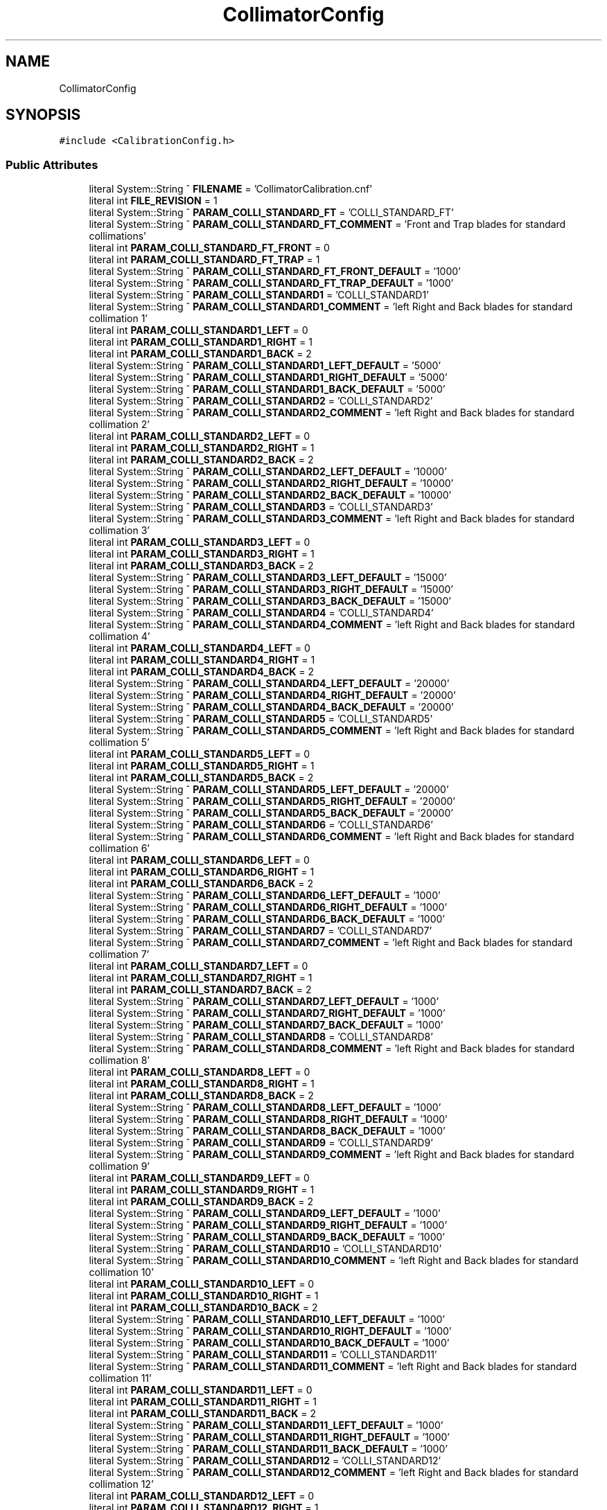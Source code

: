 .TH "CollimatorConfig" 3 "Mon May 13 2024" "MCPU_MASTER Software Description" \" -*- nroff -*-
.ad l
.nh
.SH NAME
CollimatorConfig
.SH SYNOPSIS
.br
.PP
.PP
\fC#include <CalibrationConfig\&.h>\fP
.SS "Public Attributes"

.in +1c
.ti -1c
.RI "literal System::String ^ \fBFILENAME\fP = 'CollimatorCalibration\&.cnf'"
.br
.ti -1c
.RI "literal int \fBFILE_REVISION\fP = 1"
.br
.ti -1c
.RI "literal System::String ^ \fBPARAM_COLLI_STANDARD_FT\fP = 'COLLI_STANDARD_FT'"
.br
.ti -1c
.RI "literal System::String ^ \fBPARAM_COLLI_STANDARD_FT_COMMENT\fP = 'Front and Trap blades for standard collimations'"
.br
.ti -1c
.RI "literal int \fBPARAM_COLLI_STANDARD_FT_FRONT\fP = 0"
.br
.ti -1c
.RI "literal int \fBPARAM_COLLI_STANDARD_FT_TRAP\fP = 1"
.br
.ti -1c
.RI "literal System::String ^ \fBPARAM_COLLI_STANDARD_FT_FRONT_DEFAULT\fP = '1000'"
.br
.ti -1c
.RI "literal System::String ^ \fBPARAM_COLLI_STANDARD_FT_TRAP_DEFAULT\fP = '1000'"
.br
.ti -1c
.RI "literal System::String ^ \fBPARAM_COLLI_STANDARD1\fP = 'COLLI_STANDARD1'"
.br
.ti -1c
.RI "literal System::String ^ \fBPARAM_COLLI_STANDARD1_COMMENT\fP = 'left Right and Back blades for standard collimation 1'"
.br
.ti -1c
.RI "literal int \fBPARAM_COLLI_STANDARD1_LEFT\fP = 0"
.br
.ti -1c
.RI "literal int \fBPARAM_COLLI_STANDARD1_RIGHT\fP = 1"
.br
.ti -1c
.RI "literal int \fBPARAM_COLLI_STANDARD1_BACK\fP = 2"
.br
.ti -1c
.RI "literal System::String ^ \fBPARAM_COLLI_STANDARD1_LEFT_DEFAULT\fP = '5000'"
.br
.ti -1c
.RI "literal System::String ^ \fBPARAM_COLLI_STANDARD1_RIGHT_DEFAULT\fP = '5000'"
.br
.ti -1c
.RI "literal System::String ^ \fBPARAM_COLLI_STANDARD1_BACK_DEFAULT\fP = '5000'"
.br
.ti -1c
.RI "literal System::String ^ \fBPARAM_COLLI_STANDARD2\fP = 'COLLI_STANDARD2'"
.br
.ti -1c
.RI "literal System::String ^ \fBPARAM_COLLI_STANDARD2_COMMENT\fP = 'left Right and Back blades for standard collimation 2'"
.br
.ti -1c
.RI "literal int \fBPARAM_COLLI_STANDARD2_LEFT\fP = 0"
.br
.ti -1c
.RI "literal int \fBPARAM_COLLI_STANDARD2_RIGHT\fP = 1"
.br
.ti -1c
.RI "literal int \fBPARAM_COLLI_STANDARD2_BACK\fP = 2"
.br
.ti -1c
.RI "literal System::String ^ \fBPARAM_COLLI_STANDARD2_LEFT_DEFAULT\fP = '10000'"
.br
.ti -1c
.RI "literal System::String ^ \fBPARAM_COLLI_STANDARD2_RIGHT_DEFAULT\fP = '10000'"
.br
.ti -1c
.RI "literal System::String ^ \fBPARAM_COLLI_STANDARD2_BACK_DEFAULT\fP = '10000'"
.br
.ti -1c
.RI "literal System::String ^ \fBPARAM_COLLI_STANDARD3\fP = 'COLLI_STANDARD3'"
.br
.ti -1c
.RI "literal System::String ^ \fBPARAM_COLLI_STANDARD3_COMMENT\fP = 'left Right and Back blades for standard collimation 3'"
.br
.ti -1c
.RI "literal int \fBPARAM_COLLI_STANDARD3_LEFT\fP = 0"
.br
.ti -1c
.RI "literal int \fBPARAM_COLLI_STANDARD3_RIGHT\fP = 1"
.br
.ti -1c
.RI "literal int \fBPARAM_COLLI_STANDARD3_BACK\fP = 2"
.br
.ti -1c
.RI "literal System::String ^ \fBPARAM_COLLI_STANDARD3_LEFT_DEFAULT\fP = '15000'"
.br
.ti -1c
.RI "literal System::String ^ \fBPARAM_COLLI_STANDARD3_RIGHT_DEFAULT\fP = '15000'"
.br
.ti -1c
.RI "literal System::String ^ \fBPARAM_COLLI_STANDARD3_BACK_DEFAULT\fP = '15000'"
.br
.ti -1c
.RI "literal System::String ^ \fBPARAM_COLLI_STANDARD4\fP = 'COLLI_STANDARD4'"
.br
.ti -1c
.RI "literal System::String ^ \fBPARAM_COLLI_STANDARD4_COMMENT\fP = 'left Right and Back blades for standard collimation 4'"
.br
.ti -1c
.RI "literal int \fBPARAM_COLLI_STANDARD4_LEFT\fP = 0"
.br
.ti -1c
.RI "literal int \fBPARAM_COLLI_STANDARD4_RIGHT\fP = 1"
.br
.ti -1c
.RI "literal int \fBPARAM_COLLI_STANDARD4_BACK\fP = 2"
.br
.ti -1c
.RI "literal System::String ^ \fBPARAM_COLLI_STANDARD4_LEFT_DEFAULT\fP = '20000'"
.br
.ti -1c
.RI "literal System::String ^ \fBPARAM_COLLI_STANDARD4_RIGHT_DEFAULT\fP = '20000'"
.br
.ti -1c
.RI "literal System::String ^ \fBPARAM_COLLI_STANDARD4_BACK_DEFAULT\fP = '20000'"
.br
.ti -1c
.RI "literal System::String ^ \fBPARAM_COLLI_STANDARD5\fP = 'COLLI_STANDARD5'"
.br
.ti -1c
.RI "literal System::String ^ \fBPARAM_COLLI_STANDARD5_COMMENT\fP = 'left Right and Back blades for standard collimation 5'"
.br
.ti -1c
.RI "literal int \fBPARAM_COLLI_STANDARD5_LEFT\fP = 0"
.br
.ti -1c
.RI "literal int \fBPARAM_COLLI_STANDARD5_RIGHT\fP = 1"
.br
.ti -1c
.RI "literal int \fBPARAM_COLLI_STANDARD5_BACK\fP = 2"
.br
.ti -1c
.RI "literal System::String ^ \fBPARAM_COLLI_STANDARD5_LEFT_DEFAULT\fP = '20000'"
.br
.ti -1c
.RI "literal System::String ^ \fBPARAM_COLLI_STANDARD5_RIGHT_DEFAULT\fP = '20000'"
.br
.ti -1c
.RI "literal System::String ^ \fBPARAM_COLLI_STANDARD5_BACK_DEFAULT\fP = '20000'"
.br
.ti -1c
.RI "literal System::String ^ \fBPARAM_COLLI_STANDARD6\fP = 'COLLI_STANDARD6'"
.br
.ti -1c
.RI "literal System::String ^ \fBPARAM_COLLI_STANDARD6_COMMENT\fP = 'left Right and Back blades for standard collimation 6'"
.br
.ti -1c
.RI "literal int \fBPARAM_COLLI_STANDARD6_LEFT\fP = 0"
.br
.ti -1c
.RI "literal int \fBPARAM_COLLI_STANDARD6_RIGHT\fP = 1"
.br
.ti -1c
.RI "literal int \fBPARAM_COLLI_STANDARD6_BACK\fP = 2"
.br
.ti -1c
.RI "literal System::String ^ \fBPARAM_COLLI_STANDARD6_LEFT_DEFAULT\fP = '1000'"
.br
.ti -1c
.RI "literal System::String ^ \fBPARAM_COLLI_STANDARD6_RIGHT_DEFAULT\fP = '1000'"
.br
.ti -1c
.RI "literal System::String ^ \fBPARAM_COLLI_STANDARD6_BACK_DEFAULT\fP = '1000'"
.br
.ti -1c
.RI "literal System::String ^ \fBPARAM_COLLI_STANDARD7\fP = 'COLLI_STANDARD7'"
.br
.ti -1c
.RI "literal System::String ^ \fBPARAM_COLLI_STANDARD7_COMMENT\fP = 'left Right and Back blades for standard collimation 7'"
.br
.ti -1c
.RI "literal int \fBPARAM_COLLI_STANDARD7_LEFT\fP = 0"
.br
.ti -1c
.RI "literal int \fBPARAM_COLLI_STANDARD7_RIGHT\fP = 1"
.br
.ti -1c
.RI "literal int \fBPARAM_COLLI_STANDARD7_BACK\fP = 2"
.br
.ti -1c
.RI "literal System::String ^ \fBPARAM_COLLI_STANDARD7_LEFT_DEFAULT\fP = '1000'"
.br
.ti -1c
.RI "literal System::String ^ \fBPARAM_COLLI_STANDARD7_RIGHT_DEFAULT\fP = '1000'"
.br
.ti -1c
.RI "literal System::String ^ \fBPARAM_COLLI_STANDARD7_BACK_DEFAULT\fP = '1000'"
.br
.ti -1c
.RI "literal System::String ^ \fBPARAM_COLLI_STANDARD8\fP = 'COLLI_STANDARD8'"
.br
.ti -1c
.RI "literal System::String ^ \fBPARAM_COLLI_STANDARD8_COMMENT\fP = 'left Right and Back blades for standard collimation 8'"
.br
.ti -1c
.RI "literal int \fBPARAM_COLLI_STANDARD8_LEFT\fP = 0"
.br
.ti -1c
.RI "literal int \fBPARAM_COLLI_STANDARD8_RIGHT\fP = 1"
.br
.ti -1c
.RI "literal int \fBPARAM_COLLI_STANDARD8_BACK\fP = 2"
.br
.ti -1c
.RI "literal System::String ^ \fBPARAM_COLLI_STANDARD8_LEFT_DEFAULT\fP = '1000'"
.br
.ti -1c
.RI "literal System::String ^ \fBPARAM_COLLI_STANDARD8_RIGHT_DEFAULT\fP = '1000'"
.br
.ti -1c
.RI "literal System::String ^ \fBPARAM_COLLI_STANDARD8_BACK_DEFAULT\fP = '1000'"
.br
.ti -1c
.RI "literal System::String ^ \fBPARAM_COLLI_STANDARD9\fP = 'COLLI_STANDARD9'"
.br
.ti -1c
.RI "literal System::String ^ \fBPARAM_COLLI_STANDARD9_COMMENT\fP = 'left Right and Back blades for standard collimation 9'"
.br
.ti -1c
.RI "literal int \fBPARAM_COLLI_STANDARD9_LEFT\fP = 0"
.br
.ti -1c
.RI "literal int \fBPARAM_COLLI_STANDARD9_RIGHT\fP = 1"
.br
.ti -1c
.RI "literal int \fBPARAM_COLLI_STANDARD9_BACK\fP = 2"
.br
.ti -1c
.RI "literal System::String ^ \fBPARAM_COLLI_STANDARD9_LEFT_DEFAULT\fP = '1000'"
.br
.ti -1c
.RI "literal System::String ^ \fBPARAM_COLLI_STANDARD9_RIGHT_DEFAULT\fP = '1000'"
.br
.ti -1c
.RI "literal System::String ^ \fBPARAM_COLLI_STANDARD9_BACK_DEFAULT\fP = '1000'"
.br
.ti -1c
.RI "literal System::String ^ \fBPARAM_COLLI_STANDARD10\fP = 'COLLI_STANDARD10'"
.br
.ti -1c
.RI "literal System::String ^ \fBPARAM_COLLI_STANDARD10_COMMENT\fP = 'left Right and Back blades for standard collimation 10'"
.br
.ti -1c
.RI "literal int \fBPARAM_COLLI_STANDARD10_LEFT\fP = 0"
.br
.ti -1c
.RI "literal int \fBPARAM_COLLI_STANDARD10_RIGHT\fP = 1"
.br
.ti -1c
.RI "literal int \fBPARAM_COLLI_STANDARD10_BACK\fP = 2"
.br
.ti -1c
.RI "literal System::String ^ \fBPARAM_COLLI_STANDARD10_LEFT_DEFAULT\fP = '1000'"
.br
.ti -1c
.RI "literal System::String ^ \fBPARAM_COLLI_STANDARD10_RIGHT_DEFAULT\fP = '1000'"
.br
.ti -1c
.RI "literal System::String ^ \fBPARAM_COLLI_STANDARD10_BACK_DEFAULT\fP = '1000'"
.br
.ti -1c
.RI "literal System::String ^ \fBPARAM_COLLI_STANDARD11\fP = 'COLLI_STANDARD11'"
.br
.ti -1c
.RI "literal System::String ^ \fBPARAM_COLLI_STANDARD11_COMMENT\fP = 'left Right and Back blades for standard collimation 11'"
.br
.ti -1c
.RI "literal int \fBPARAM_COLLI_STANDARD11_LEFT\fP = 0"
.br
.ti -1c
.RI "literal int \fBPARAM_COLLI_STANDARD11_RIGHT\fP = 1"
.br
.ti -1c
.RI "literal int \fBPARAM_COLLI_STANDARD11_BACK\fP = 2"
.br
.ti -1c
.RI "literal System::String ^ \fBPARAM_COLLI_STANDARD11_LEFT_DEFAULT\fP = '1000'"
.br
.ti -1c
.RI "literal System::String ^ \fBPARAM_COLLI_STANDARD11_RIGHT_DEFAULT\fP = '1000'"
.br
.ti -1c
.RI "literal System::String ^ \fBPARAM_COLLI_STANDARD11_BACK_DEFAULT\fP = '1000'"
.br
.ti -1c
.RI "literal System::String ^ \fBPARAM_COLLI_STANDARD12\fP = 'COLLI_STANDARD12'"
.br
.ti -1c
.RI "literal System::String ^ \fBPARAM_COLLI_STANDARD12_COMMENT\fP = 'left Right and Back blades for standard collimation 12'"
.br
.ti -1c
.RI "literal int \fBPARAM_COLLI_STANDARD12_LEFT\fP = 0"
.br
.ti -1c
.RI "literal int \fBPARAM_COLLI_STANDARD12_RIGHT\fP = 1"
.br
.ti -1c
.RI "literal int \fBPARAM_COLLI_STANDARD12_BACK\fP = 2"
.br
.ti -1c
.RI "literal System::String ^ \fBPARAM_COLLI_STANDARD12_LEFT_DEFAULT\fP = '1000'"
.br
.ti -1c
.RI "literal System::String ^ \fBPARAM_COLLI_STANDARD12_RIGHT_DEFAULT\fP = '1000'"
.br
.ti -1c
.RI "literal System::String ^ \fBPARAM_COLLI_STANDARD12_BACK_DEFAULT\fP = '1000'"
.br
.ti -1c
.RI "literal System::String ^ \fBPARAM_COLLI_STANDARD13\fP = 'COLLI_STANDARD13'"
.br
.ti -1c
.RI "literal System::String ^ \fBPARAM_COLLI_STANDARD13_COMMENT\fP = 'left Right and Back blades for standard collimation 13'"
.br
.ti -1c
.RI "literal int \fBPARAM_COLLI_STANDARD13_LEFT\fP = 0"
.br
.ti -1c
.RI "literal int \fBPARAM_COLLI_STANDARD13_RIGHT\fP = 1"
.br
.ti -1c
.RI "literal int \fBPARAM_COLLI_STANDARD13_BACK\fP = 2"
.br
.ti -1c
.RI "literal System::String ^ \fBPARAM_COLLI_STANDARD13_LEFT_DEFAULT\fP = '1000'"
.br
.ti -1c
.RI "literal System::String ^ \fBPARAM_COLLI_STANDARD13_RIGHT_DEFAULT\fP = '1000'"
.br
.ti -1c
.RI "literal System::String ^ \fBPARAM_COLLI_STANDARD13_BACK_DEFAULT\fP = '1000'"
.br
.ti -1c
.RI "literal System::String ^ \fBPARAM_COLLI_STANDARD14\fP = 'COLLI_STANDARD14'"
.br
.ti -1c
.RI "literal System::String ^ \fBPARAM_COLLI_STANDARD14_COMMENT\fP = 'left Right and Back blades for standard collimation 14'"
.br
.ti -1c
.RI "literal int \fBPARAM_COLLI_STANDARD14_LEFT\fP = 0"
.br
.ti -1c
.RI "literal int \fBPARAM_COLLI_STANDARD14_RIGHT\fP = 1"
.br
.ti -1c
.RI "literal int \fBPARAM_COLLI_STANDARD14_BACK\fP = 2"
.br
.ti -1c
.RI "literal System::String ^ \fBPARAM_COLLI_STANDARD14_LEFT_DEFAULT\fP = '1000'"
.br
.ti -1c
.RI "literal System::String ^ \fBPARAM_COLLI_STANDARD14_RIGHT_DEFAULT\fP = '1000'"
.br
.ti -1c
.RI "literal System::String ^ \fBPARAM_COLLI_STANDARD14_BACK_DEFAULT\fP = '1000'"
.br
.ti -1c
.RI "literal System::String ^ \fBPARAM_COLLI_STANDARD15\fP = 'COLLI_STANDARD15'"
.br
.ti -1c
.RI "literal System::String ^ \fBPARAM_COLLI_STANDARD15_COMMENT\fP = 'left Right and Back blades for standard collimation 15'"
.br
.ti -1c
.RI "literal int \fBPARAM_COLLI_STANDARD15_LEFT\fP = 0"
.br
.ti -1c
.RI "literal int \fBPARAM_COLLI_STANDARD15_RIGHT\fP = 1"
.br
.ti -1c
.RI "literal int \fBPARAM_COLLI_STANDARD15_BACK\fP = 2"
.br
.ti -1c
.RI "literal System::String ^ \fBPARAM_COLLI_STANDARD15_LEFT_DEFAULT\fP = '1000'"
.br
.ti -1c
.RI "literal System::String ^ \fBPARAM_COLLI_STANDARD15_RIGHT_DEFAULT\fP = '1000'"
.br
.ti -1c
.RI "literal System::String ^ \fBPARAM_COLLI_STANDARD15_BACK_DEFAULT\fP = '1000'"
.br
.ti -1c
.RI "literal System::String ^ \fBPARAM_COLLI_STANDARD16\fP = 'COLLI_STANDARD16'"
.br
.ti -1c
.RI "literal System::String ^ \fBPARAM_COLLI_STANDARD16_COMMENT\fP = 'left Right and Back blades for standard collimation 16'"
.br
.ti -1c
.RI "literal int \fBPARAM_COLLI_STANDARD16_LEFT\fP = 0"
.br
.ti -1c
.RI "literal int \fBPARAM_COLLI_STANDARD16_RIGHT\fP = 1"
.br
.ti -1c
.RI "literal int \fBPARAM_COLLI_STANDARD16_BACK\fP = 2"
.br
.ti -1c
.RI "literal System::String ^ \fBPARAM_COLLI_STANDARD16_LEFT_DEFAULT\fP = '1000'"
.br
.ti -1c
.RI "literal System::String ^ \fBPARAM_COLLI_STANDARD16_RIGHT_DEFAULT\fP = '1000'"
.br
.ti -1c
.RI "literal System::String ^ \fBPARAM_COLLI_STANDARD16_BACK_DEFAULT\fP = '1000'"
.br
.ti -1c
.RI "literal System::String ^ \fBPARAM_COLLI_STANDARD17\fP = 'COLLI_STANDARD17'"
.br
.ti -1c
.RI "literal System::String ^ \fBPARAM_COLLI_STANDARD17_COMMENT\fP = 'left Right and Back blades for standard collimation 17'"
.br
.ti -1c
.RI "literal int \fBPARAM_COLLI_STANDARD17_LEFT\fP = 0"
.br
.ti -1c
.RI "literal int \fBPARAM_COLLI_STANDARD17_RIGHT\fP = 1"
.br
.ti -1c
.RI "literal int \fBPARAM_COLLI_STANDARD17_BACK\fP = 2"
.br
.ti -1c
.RI "literal System::String ^ \fBPARAM_COLLI_STANDARD17_LEFT_DEFAULT\fP = '1000'"
.br
.ti -1c
.RI "literal System::String ^ \fBPARAM_COLLI_STANDARD17_RIGHT_DEFAULT\fP = '1000'"
.br
.ti -1c
.RI "literal System::String ^ \fBPARAM_COLLI_STANDARD17_BACK_DEFAULT\fP = '1000'"
.br
.ti -1c
.RI "literal System::String ^ \fBPARAM_COLLI_STANDARD18\fP = 'COLLI_STANDARD18'"
.br
.ti -1c
.RI "literal System::String ^ \fBPARAM_COLLI_STANDARD18_COMMENT\fP = 'left Right and Back blades for standard collimation 18'"
.br
.ti -1c
.RI "literal int \fBPARAM_COLLI_STANDARD18_LEFT\fP = 0"
.br
.ti -1c
.RI "literal int \fBPARAM_COLLI_STANDARD18_RIGHT\fP = 1"
.br
.ti -1c
.RI "literal int \fBPARAM_COLLI_STANDARD18_BACK\fP = 2"
.br
.ti -1c
.RI "literal System::String ^ \fBPARAM_COLLI_STANDARD18_LEFT_DEFAULT\fP = '1000'"
.br
.ti -1c
.RI "literal System::String ^ \fBPARAM_COLLI_STANDARD18_RIGHT_DEFAULT\fP = '1000'"
.br
.ti -1c
.RI "literal System::String ^ \fBPARAM_COLLI_STANDARD18_BACK_DEFAULT\fP = '1000'"
.br
.ti -1c
.RI "literal System::String ^ \fBPARAM_COLLI_STANDARD19\fP = 'COLLI_STANDARD19'"
.br
.ti -1c
.RI "literal System::String ^ \fBPARAM_COLLI_STANDARD19_COMMENT\fP = 'left Right and Back blades for standard collimation 19'"
.br
.ti -1c
.RI "literal int \fBPARAM_COLLI_STANDARD19_LEFT\fP = 0"
.br
.ti -1c
.RI "literal int \fBPARAM_COLLI_STANDARD19_RIGHT\fP = 1"
.br
.ti -1c
.RI "literal int \fBPARAM_COLLI_STANDARD19_BACK\fP = 2"
.br
.ti -1c
.RI "literal System::String ^ \fBPARAM_COLLI_STANDARD19_LEFT_DEFAULT\fP = '1000'"
.br
.ti -1c
.RI "literal System::String ^ \fBPARAM_COLLI_STANDARD19_RIGHT_DEFAULT\fP = '1000'"
.br
.ti -1c
.RI "literal System::String ^ \fBPARAM_COLLI_STANDARD19_BACK_DEFAULT\fP = '1000'"
.br
.ti -1c
.RI "literal System::String ^ \fBPARAM_COLLI_STANDARD20\fP = 'COLLI_STANDARD20'"
.br
.ti -1c
.RI "literal System::String ^ \fBPARAM_COLLI_STANDARD20_COMMENT\fP = 'left Right and Back blades for standard collimation 20'"
.br
.ti -1c
.RI "literal int \fBPARAM_COLLI_STANDARD20_LEFT\fP = 0"
.br
.ti -1c
.RI "literal int \fBPARAM_COLLI_STANDARD20_RIGHT\fP = 1"
.br
.ti -1c
.RI "literal int \fBPARAM_COLLI_STANDARD20_BACK\fP = 2"
.br
.ti -1c
.RI "literal System::String ^ \fBPARAM_COLLI_STANDARD20_LEFT_DEFAULT\fP = '1000'"
.br
.ti -1c
.RI "literal System::String ^ \fBPARAM_COLLI_STANDARD20_RIGHT_DEFAULT\fP = '1000'"
.br
.ti -1c
.RI "literal System::String ^ \fBPARAM_COLLI_STANDARD20_BACK_DEFAULT\fP = '1000'"
.br
.in -1c
.SS "Static Public Attributes"

.in +1c
.ti -1c
.RI "static \fBConfigFile\fP ^ \fBConfiguration\fP"
.br
.in -1c
.SH "Member Data Documentation"
.PP 
.SS "\fBConfigFile\fP ^ CollimatorConfig::Configuration\fC [static]\fP"

.SS "literal int CollimatorConfig::FILE_REVISION = 1"

.SS "literal System::String ^ CollimatorConfig::FILENAME = 'CollimatorCalibration\&.cnf'"

.SS "literal System::String ^ CollimatorConfig::PARAM_COLLI_STANDARD1 = 'COLLI_STANDARD1'"

.SS "literal System::String ^ CollimatorConfig::PARAM_COLLI_STANDARD10 = 'COLLI_STANDARD10'"

.SS "literal int CollimatorConfig::PARAM_COLLI_STANDARD10_BACK = 2"

.SS "literal System::String ^ CollimatorConfig::PARAM_COLLI_STANDARD10_BACK_DEFAULT = '1000'"

.SS "literal System::String ^ CollimatorConfig::PARAM_COLLI_STANDARD10_COMMENT = 'left Right and Back blades for standard collimation 10'"

.SS "literal int CollimatorConfig::PARAM_COLLI_STANDARD10_LEFT = 0"

.SS "literal System::String ^ CollimatorConfig::PARAM_COLLI_STANDARD10_LEFT_DEFAULT = '1000'"

.SS "literal int CollimatorConfig::PARAM_COLLI_STANDARD10_RIGHT = 1"

.SS "literal System::String ^ CollimatorConfig::PARAM_COLLI_STANDARD10_RIGHT_DEFAULT = '1000'"

.SS "literal System::String ^ CollimatorConfig::PARAM_COLLI_STANDARD11 = 'COLLI_STANDARD11'"

.SS "literal int CollimatorConfig::PARAM_COLLI_STANDARD11_BACK = 2"

.SS "literal System::String ^ CollimatorConfig::PARAM_COLLI_STANDARD11_BACK_DEFAULT = '1000'"

.SS "literal System::String ^ CollimatorConfig::PARAM_COLLI_STANDARD11_COMMENT = 'left Right and Back blades for standard collimation 11'"

.SS "literal int CollimatorConfig::PARAM_COLLI_STANDARD11_LEFT = 0"

.SS "literal System::String ^ CollimatorConfig::PARAM_COLLI_STANDARD11_LEFT_DEFAULT = '1000'"

.SS "literal int CollimatorConfig::PARAM_COLLI_STANDARD11_RIGHT = 1"

.SS "literal System::String ^ CollimatorConfig::PARAM_COLLI_STANDARD11_RIGHT_DEFAULT = '1000'"

.SS "literal System::String ^ CollimatorConfig::PARAM_COLLI_STANDARD12 = 'COLLI_STANDARD12'"

.SS "literal int CollimatorConfig::PARAM_COLLI_STANDARD12_BACK = 2"

.SS "literal System::String ^ CollimatorConfig::PARAM_COLLI_STANDARD12_BACK_DEFAULT = '1000'"

.SS "literal System::String ^ CollimatorConfig::PARAM_COLLI_STANDARD12_COMMENT = 'left Right and Back blades for standard collimation 12'"

.SS "literal int CollimatorConfig::PARAM_COLLI_STANDARD12_LEFT = 0"

.SS "literal System::String ^ CollimatorConfig::PARAM_COLLI_STANDARD12_LEFT_DEFAULT = '1000'"

.SS "literal int CollimatorConfig::PARAM_COLLI_STANDARD12_RIGHT = 1"

.SS "literal System::String ^ CollimatorConfig::PARAM_COLLI_STANDARD12_RIGHT_DEFAULT = '1000'"

.SS "literal System::String ^ CollimatorConfig::PARAM_COLLI_STANDARD13 = 'COLLI_STANDARD13'"

.SS "literal int CollimatorConfig::PARAM_COLLI_STANDARD13_BACK = 2"

.SS "literal System::String ^ CollimatorConfig::PARAM_COLLI_STANDARD13_BACK_DEFAULT = '1000'"

.SS "literal System::String ^ CollimatorConfig::PARAM_COLLI_STANDARD13_COMMENT = 'left Right and Back blades for standard collimation 13'"

.SS "literal int CollimatorConfig::PARAM_COLLI_STANDARD13_LEFT = 0"

.SS "literal System::String ^ CollimatorConfig::PARAM_COLLI_STANDARD13_LEFT_DEFAULT = '1000'"

.SS "literal int CollimatorConfig::PARAM_COLLI_STANDARD13_RIGHT = 1"

.SS "literal System::String ^ CollimatorConfig::PARAM_COLLI_STANDARD13_RIGHT_DEFAULT = '1000'"

.SS "literal System::String ^ CollimatorConfig::PARAM_COLLI_STANDARD14 = 'COLLI_STANDARD14'"

.SS "literal int CollimatorConfig::PARAM_COLLI_STANDARD14_BACK = 2"

.SS "literal System::String ^ CollimatorConfig::PARAM_COLLI_STANDARD14_BACK_DEFAULT = '1000'"

.SS "literal System::String ^ CollimatorConfig::PARAM_COLLI_STANDARD14_COMMENT = 'left Right and Back blades for standard collimation 14'"

.SS "literal int CollimatorConfig::PARAM_COLLI_STANDARD14_LEFT = 0"

.SS "literal System::String ^ CollimatorConfig::PARAM_COLLI_STANDARD14_LEFT_DEFAULT = '1000'"

.SS "literal int CollimatorConfig::PARAM_COLLI_STANDARD14_RIGHT = 1"

.SS "literal System::String ^ CollimatorConfig::PARAM_COLLI_STANDARD14_RIGHT_DEFAULT = '1000'"

.SS "literal System::String ^ CollimatorConfig::PARAM_COLLI_STANDARD15 = 'COLLI_STANDARD15'"

.SS "literal int CollimatorConfig::PARAM_COLLI_STANDARD15_BACK = 2"

.SS "literal System::String ^ CollimatorConfig::PARAM_COLLI_STANDARD15_BACK_DEFAULT = '1000'"

.SS "literal System::String ^ CollimatorConfig::PARAM_COLLI_STANDARD15_COMMENT = 'left Right and Back blades for standard collimation 15'"

.SS "literal int CollimatorConfig::PARAM_COLLI_STANDARD15_LEFT = 0"

.SS "literal System::String ^ CollimatorConfig::PARAM_COLLI_STANDARD15_LEFT_DEFAULT = '1000'"

.SS "literal int CollimatorConfig::PARAM_COLLI_STANDARD15_RIGHT = 1"

.SS "literal System::String ^ CollimatorConfig::PARAM_COLLI_STANDARD15_RIGHT_DEFAULT = '1000'"

.SS "literal System::String ^ CollimatorConfig::PARAM_COLLI_STANDARD16 = 'COLLI_STANDARD16'"

.SS "literal int CollimatorConfig::PARAM_COLLI_STANDARD16_BACK = 2"

.SS "literal System::String ^ CollimatorConfig::PARAM_COLLI_STANDARD16_BACK_DEFAULT = '1000'"

.SS "literal System::String ^ CollimatorConfig::PARAM_COLLI_STANDARD16_COMMENT = 'left Right and Back blades for standard collimation 16'"

.SS "literal int CollimatorConfig::PARAM_COLLI_STANDARD16_LEFT = 0"

.SS "literal System::String ^ CollimatorConfig::PARAM_COLLI_STANDARD16_LEFT_DEFAULT = '1000'"

.SS "literal int CollimatorConfig::PARAM_COLLI_STANDARD16_RIGHT = 1"

.SS "literal System::String ^ CollimatorConfig::PARAM_COLLI_STANDARD16_RIGHT_DEFAULT = '1000'"

.SS "literal System::String ^ CollimatorConfig::PARAM_COLLI_STANDARD17 = 'COLLI_STANDARD17'"

.SS "literal int CollimatorConfig::PARAM_COLLI_STANDARD17_BACK = 2"

.SS "literal System::String ^ CollimatorConfig::PARAM_COLLI_STANDARD17_BACK_DEFAULT = '1000'"

.SS "literal System::String ^ CollimatorConfig::PARAM_COLLI_STANDARD17_COMMENT = 'left Right and Back blades for standard collimation 17'"

.SS "literal int CollimatorConfig::PARAM_COLLI_STANDARD17_LEFT = 0"

.SS "literal System::String ^ CollimatorConfig::PARAM_COLLI_STANDARD17_LEFT_DEFAULT = '1000'"

.SS "literal int CollimatorConfig::PARAM_COLLI_STANDARD17_RIGHT = 1"

.SS "literal System::String ^ CollimatorConfig::PARAM_COLLI_STANDARD17_RIGHT_DEFAULT = '1000'"

.SS "literal System::String ^ CollimatorConfig::PARAM_COLLI_STANDARD18 = 'COLLI_STANDARD18'"

.SS "literal int CollimatorConfig::PARAM_COLLI_STANDARD18_BACK = 2"

.SS "literal System::String ^ CollimatorConfig::PARAM_COLLI_STANDARD18_BACK_DEFAULT = '1000'"

.SS "literal System::String ^ CollimatorConfig::PARAM_COLLI_STANDARD18_COMMENT = 'left Right and Back blades for standard collimation 18'"

.SS "literal int CollimatorConfig::PARAM_COLLI_STANDARD18_LEFT = 0"

.SS "literal System::String ^ CollimatorConfig::PARAM_COLLI_STANDARD18_LEFT_DEFAULT = '1000'"

.SS "literal int CollimatorConfig::PARAM_COLLI_STANDARD18_RIGHT = 1"

.SS "literal System::String ^ CollimatorConfig::PARAM_COLLI_STANDARD18_RIGHT_DEFAULT = '1000'"

.SS "literal System::String ^ CollimatorConfig::PARAM_COLLI_STANDARD19 = 'COLLI_STANDARD19'"

.SS "literal int CollimatorConfig::PARAM_COLLI_STANDARD19_BACK = 2"

.SS "literal System::String ^ CollimatorConfig::PARAM_COLLI_STANDARD19_BACK_DEFAULT = '1000'"

.SS "literal System::String ^ CollimatorConfig::PARAM_COLLI_STANDARD19_COMMENT = 'left Right and Back blades for standard collimation 19'"

.SS "literal int CollimatorConfig::PARAM_COLLI_STANDARD19_LEFT = 0"

.SS "literal System::String ^ CollimatorConfig::PARAM_COLLI_STANDARD19_LEFT_DEFAULT = '1000'"

.SS "literal int CollimatorConfig::PARAM_COLLI_STANDARD19_RIGHT = 1"

.SS "literal System::String ^ CollimatorConfig::PARAM_COLLI_STANDARD19_RIGHT_DEFAULT = '1000'"

.SS "literal int CollimatorConfig::PARAM_COLLI_STANDARD1_BACK = 2"

.SS "literal System::String ^ CollimatorConfig::PARAM_COLLI_STANDARD1_BACK_DEFAULT = '5000'"

.SS "literal System::String ^ CollimatorConfig::PARAM_COLLI_STANDARD1_COMMENT = 'left Right and Back blades for standard collimation 1'"

.SS "literal int CollimatorConfig::PARAM_COLLI_STANDARD1_LEFT = 0"

.SS "literal System::String ^ CollimatorConfig::PARAM_COLLI_STANDARD1_LEFT_DEFAULT = '5000'"

.SS "literal int CollimatorConfig::PARAM_COLLI_STANDARD1_RIGHT = 1"

.SS "literal System::String ^ CollimatorConfig::PARAM_COLLI_STANDARD1_RIGHT_DEFAULT = '5000'"

.SS "literal System::String ^ CollimatorConfig::PARAM_COLLI_STANDARD2 = 'COLLI_STANDARD2'"

.SS "literal System::String ^ CollimatorConfig::PARAM_COLLI_STANDARD20 = 'COLLI_STANDARD20'"

.SS "literal int CollimatorConfig::PARAM_COLLI_STANDARD20_BACK = 2"

.SS "literal System::String ^ CollimatorConfig::PARAM_COLLI_STANDARD20_BACK_DEFAULT = '1000'"

.SS "literal System::String ^ CollimatorConfig::PARAM_COLLI_STANDARD20_COMMENT = 'left Right and Back blades for standard collimation 20'"

.SS "literal int CollimatorConfig::PARAM_COLLI_STANDARD20_LEFT = 0"

.SS "literal System::String ^ CollimatorConfig::PARAM_COLLI_STANDARD20_LEFT_DEFAULT = '1000'"

.SS "literal int CollimatorConfig::PARAM_COLLI_STANDARD20_RIGHT = 1"

.SS "literal System::String ^ CollimatorConfig::PARAM_COLLI_STANDARD20_RIGHT_DEFAULT = '1000'"

.SS "literal int CollimatorConfig::PARAM_COLLI_STANDARD2_BACK = 2"

.SS "literal System::String ^ CollimatorConfig::PARAM_COLLI_STANDARD2_BACK_DEFAULT = '10000'"

.SS "literal System::String ^ CollimatorConfig::PARAM_COLLI_STANDARD2_COMMENT = 'left Right and Back blades for standard collimation 2'"

.SS "literal int CollimatorConfig::PARAM_COLLI_STANDARD2_LEFT = 0"

.SS "literal System::String ^ CollimatorConfig::PARAM_COLLI_STANDARD2_LEFT_DEFAULT = '10000'"

.SS "literal int CollimatorConfig::PARAM_COLLI_STANDARD2_RIGHT = 1"

.SS "literal System::String ^ CollimatorConfig::PARAM_COLLI_STANDARD2_RIGHT_DEFAULT = '10000'"

.SS "literal System::String ^ CollimatorConfig::PARAM_COLLI_STANDARD3 = 'COLLI_STANDARD3'"

.SS "literal int CollimatorConfig::PARAM_COLLI_STANDARD3_BACK = 2"

.SS "literal System::String ^ CollimatorConfig::PARAM_COLLI_STANDARD3_BACK_DEFAULT = '15000'"

.SS "literal System::String ^ CollimatorConfig::PARAM_COLLI_STANDARD3_COMMENT = 'left Right and Back blades for standard collimation 3'"

.SS "literal int CollimatorConfig::PARAM_COLLI_STANDARD3_LEFT = 0"

.SS "literal System::String ^ CollimatorConfig::PARAM_COLLI_STANDARD3_LEFT_DEFAULT = '15000'"

.SS "literal int CollimatorConfig::PARAM_COLLI_STANDARD3_RIGHT = 1"

.SS "literal System::String ^ CollimatorConfig::PARAM_COLLI_STANDARD3_RIGHT_DEFAULT = '15000'"

.SS "literal System::String ^ CollimatorConfig::PARAM_COLLI_STANDARD4 = 'COLLI_STANDARD4'"

.SS "literal int CollimatorConfig::PARAM_COLLI_STANDARD4_BACK = 2"

.SS "literal System::String ^ CollimatorConfig::PARAM_COLLI_STANDARD4_BACK_DEFAULT = '20000'"

.SS "literal System::String ^ CollimatorConfig::PARAM_COLLI_STANDARD4_COMMENT = 'left Right and Back blades for standard collimation 4'"

.SS "literal int CollimatorConfig::PARAM_COLLI_STANDARD4_LEFT = 0"

.SS "literal System::String ^ CollimatorConfig::PARAM_COLLI_STANDARD4_LEFT_DEFAULT = '20000'"

.SS "literal int CollimatorConfig::PARAM_COLLI_STANDARD4_RIGHT = 1"

.SS "literal System::String ^ CollimatorConfig::PARAM_COLLI_STANDARD4_RIGHT_DEFAULT = '20000'"

.SS "literal System::String ^ CollimatorConfig::PARAM_COLLI_STANDARD5 = 'COLLI_STANDARD5'"

.SS "literal int CollimatorConfig::PARAM_COLLI_STANDARD5_BACK = 2"

.SS "literal System::String ^ CollimatorConfig::PARAM_COLLI_STANDARD5_BACK_DEFAULT = '20000'"

.SS "literal System::String ^ CollimatorConfig::PARAM_COLLI_STANDARD5_COMMENT = 'left Right and Back blades for standard collimation 5'"

.SS "literal int CollimatorConfig::PARAM_COLLI_STANDARD5_LEFT = 0"

.SS "literal System::String ^ CollimatorConfig::PARAM_COLLI_STANDARD5_LEFT_DEFAULT = '20000'"

.SS "literal int CollimatorConfig::PARAM_COLLI_STANDARD5_RIGHT = 1"

.SS "literal System::String ^ CollimatorConfig::PARAM_COLLI_STANDARD5_RIGHT_DEFAULT = '20000'"

.SS "literal System::String ^ CollimatorConfig::PARAM_COLLI_STANDARD6 = 'COLLI_STANDARD6'"

.SS "literal int CollimatorConfig::PARAM_COLLI_STANDARD6_BACK = 2"

.SS "literal System::String ^ CollimatorConfig::PARAM_COLLI_STANDARD6_BACK_DEFAULT = '1000'"

.SS "literal System::String ^ CollimatorConfig::PARAM_COLLI_STANDARD6_COMMENT = 'left Right and Back blades for standard collimation 6'"

.SS "literal int CollimatorConfig::PARAM_COLLI_STANDARD6_LEFT = 0"

.SS "literal System::String ^ CollimatorConfig::PARAM_COLLI_STANDARD6_LEFT_DEFAULT = '1000'"

.SS "literal int CollimatorConfig::PARAM_COLLI_STANDARD6_RIGHT = 1"

.SS "literal System::String ^ CollimatorConfig::PARAM_COLLI_STANDARD6_RIGHT_DEFAULT = '1000'"

.SS "literal System::String ^ CollimatorConfig::PARAM_COLLI_STANDARD7 = 'COLLI_STANDARD7'"

.SS "literal int CollimatorConfig::PARAM_COLLI_STANDARD7_BACK = 2"

.SS "literal System::String ^ CollimatorConfig::PARAM_COLLI_STANDARD7_BACK_DEFAULT = '1000'"

.SS "literal System::String ^ CollimatorConfig::PARAM_COLLI_STANDARD7_COMMENT = 'left Right and Back blades for standard collimation 7'"

.SS "literal int CollimatorConfig::PARAM_COLLI_STANDARD7_LEFT = 0"

.SS "literal System::String ^ CollimatorConfig::PARAM_COLLI_STANDARD7_LEFT_DEFAULT = '1000'"

.SS "literal int CollimatorConfig::PARAM_COLLI_STANDARD7_RIGHT = 1"

.SS "literal System::String ^ CollimatorConfig::PARAM_COLLI_STANDARD7_RIGHT_DEFAULT = '1000'"

.SS "literal System::String ^ CollimatorConfig::PARAM_COLLI_STANDARD8 = 'COLLI_STANDARD8'"

.SS "literal int CollimatorConfig::PARAM_COLLI_STANDARD8_BACK = 2"

.SS "literal System::String ^ CollimatorConfig::PARAM_COLLI_STANDARD8_BACK_DEFAULT = '1000'"

.SS "literal System::String ^ CollimatorConfig::PARAM_COLLI_STANDARD8_COMMENT = 'left Right and Back blades for standard collimation 8'"

.SS "literal int CollimatorConfig::PARAM_COLLI_STANDARD8_LEFT = 0"

.SS "literal System::String ^ CollimatorConfig::PARAM_COLLI_STANDARD8_LEFT_DEFAULT = '1000'"

.SS "literal int CollimatorConfig::PARAM_COLLI_STANDARD8_RIGHT = 1"

.SS "literal System::String ^ CollimatorConfig::PARAM_COLLI_STANDARD8_RIGHT_DEFAULT = '1000'"

.SS "literal System::String ^ CollimatorConfig::PARAM_COLLI_STANDARD9 = 'COLLI_STANDARD9'"

.SS "literal int CollimatorConfig::PARAM_COLLI_STANDARD9_BACK = 2"

.SS "literal System::String ^ CollimatorConfig::PARAM_COLLI_STANDARD9_BACK_DEFAULT = '1000'"

.SS "literal System::String ^ CollimatorConfig::PARAM_COLLI_STANDARD9_COMMENT = 'left Right and Back blades for standard collimation 9'"

.SS "literal int CollimatorConfig::PARAM_COLLI_STANDARD9_LEFT = 0"

.SS "literal System::String ^ CollimatorConfig::PARAM_COLLI_STANDARD9_LEFT_DEFAULT = '1000'"

.SS "literal int CollimatorConfig::PARAM_COLLI_STANDARD9_RIGHT = 1"

.SS "literal System::String ^ CollimatorConfig::PARAM_COLLI_STANDARD9_RIGHT_DEFAULT = '1000'"

.SS "literal System::String ^ CollimatorConfig::PARAM_COLLI_STANDARD_FT = 'COLLI_STANDARD_FT'"

.SS "literal System::String ^ CollimatorConfig::PARAM_COLLI_STANDARD_FT_COMMENT = 'Front and Trap blades for standard collimations'"

.SS "literal int CollimatorConfig::PARAM_COLLI_STANDARD_FT_FRONT = 0"

.SS "literal System::String ^ CollimatorConfig::PARAM_COLLI_STANDARD_FT_FRONT_DEFAULT = '1000'"

.SS "literal int CollimatorConfig::PARAM_COLLI_STANDARD_FT_TRAP = 1"

.SS "literal System::String ^ CollimatorConfig::PARAM_COLLI_STANDARD_FT_TRAP_DEFAULT = '1000'"


.SH "Author"
.PP 
Generated automatically by Doxygen for MCPU_MASTER Software Description from the source code\&.

